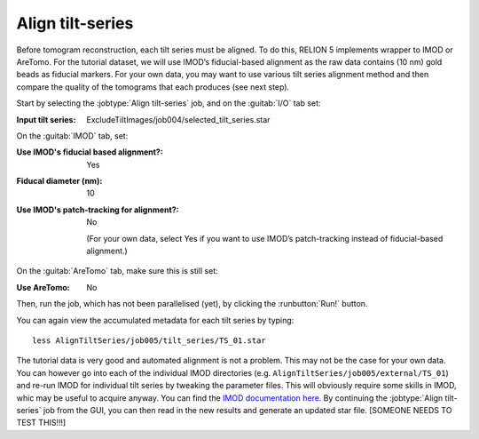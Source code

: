 .. _sec_sta_aligntiltseries:

Align tilt-series
=================

Before tomogram reconstruction, each tilt series must be aligned. 
To do this, RELION 5 implements wrapper to IMOD or AreTomo. For the tutorial dataset, we will use IMOD’s fiducial-based alignment as the raw data contains (10 nm) gold beads as fiducial markers. 
For your own data, you may want to use various tilt series alignment method and then compare the quality of the tomograms that each produces (see next step).
 
Start by selecting the :jobtype:`Align tilt-series` job, and on the :guitab:`I/O` tab set:

:Input tilt series: ExcludeTiltImages/job004/selected_tilt_series.star

On the :guitab:`IMOD` tab, set:

:Use IMOD's fiducial based alignment?: Yes

:Fiducal diameter (nm): 10

:Use IMOD's patch-tracking for alignment?: No

   (For your own data, select Yes if you want to use IMOD’s patch-tracking instead of fiducial-based alignment.)

On the :guitab:`AreTomo` tab, make sure this is still set:

:Use AreTomo: No

Then, run the job, which has not been parallelised (yet), by clicking the :runbutton:`Run!` button.

You can again view the accumulated metadata for each tilt series by typing:


::

    less AlignTiltSeries/job005/tilt_series/TS_01.star

The tutorial data is very good and automated alignment is not a problem. This may not be the case for your own data. You can however go into each of the individual IMOD directories (e.g. ``AlignTiltSeries/job005/external/TS_01``) and re-run IMOD for individual tilt series by tweaking the parameter files. This will obviously require some skills in IMOD, whic may be useful to acquire anyway. You can find the `IMOD documentation here <https://bio3d.colorado.edu/imod/doc/guide.html>`_. By continuing the :jobtype:`Align tilt-series` job from the GUI, you can then read in the new results and generate an updated star file. [SOMEONE NEEDS TO TEST THIS!!!]
